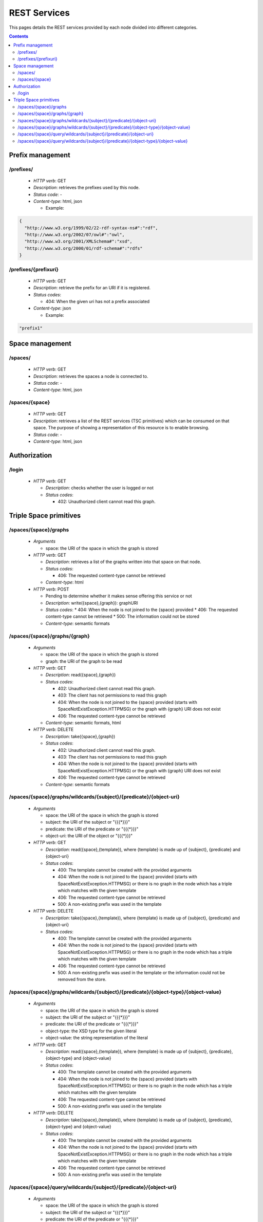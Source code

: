 
REST Services
*************

This pages details the REST services provided by each node divided into different categories.

.. contents::


Prefix management
=================

/prefixes/
----------
 * *HTTP verb*: GET
 * *Description*: retrieves the prefixes used by this node.
 * *Status code*: -
 * *Content-type*: html, json

   * Example:

.. code-block:: javascript

  {
    "http://www.w3.org/1999/02/22-rdf-syntax-ns#":"rdf",
    "http://www.w3.org/2002/07/owl#":"owl",
    "http://www.w3.org/2001/XMLSchema#":"xsd",
    "http://www.w3.org/2000/01/rdf-schema#":"rdfs"
  }


/prefixes/{prefixuri}
---------------------

 * *HTTP verb*: GET
 * *Description*: retrieve the prefix for an URI if it is registered.
 * *Status codes*:

   * 404: When the given uri has not a prefix associated

 * *Content-type*: json

   * Example:

.. code-block:: javascript

  "prefix1"



Space management
================

/spaces/
--------

 * *HTTP verb*: GET
 * *Description*: retrieves the spaces a node is connected to.
 * *Status code*: -
 * *Content-type*: html, json

/spaces/{space}
---------------

 * *HTTP verb*: GET
 * *Description*: retrieves a list of the REST services (TSC primitives) which can be consumed on that space. The purpose of showing a representation of this resource is to enable browsing.
 * *Status code*: -
 * *Content-type*: html, json


Authorization
=============

/login
------

 * *HTTP verb*: GET

   * *Description*: checks whether the user is logged or not
   * *Status codes*:

     * 402: Unauthorized client cannot read this graph.


Triple Space primitives
=======================

/spaces/{space}/graphs
----------------------

 * *Arguments*
 
   * space: the URI of the space in which the graph is stored
   
 * *HTTP verb*: GET

   * *Description*: retrieves a list of the graphs written into that space on that node.
   * *Status codes*:

     * 406: The requested content-type cannot be retrieved

   * *Content-type*: html

 * *HTTP verb*: POST
 
   * Pending to determine whether it makes sense offering this service or not
   * *Description*: write({space},{graph}): graphURI
   * *Status codes*:
     * 404: When the node is not joined to the {space} provided
     * 406: The requested content-type cannot be retrieved
     * 500: The information could not be stored
   * *Content-type*: semantic formats

/spaces/{space}/graphs/{graph}
------------------------------

 * *Arguments*

   * space: the URI of the space in which the graph is stored
   * graph: the URI of the graph to be read

 * *HTTP verb*: GET

   * *Description*: read({space},{graph})
   * *Status codes*:

     * 402: Unauthorized client cannot read this graph.
     * 403: The client has not permissions to read this graph
     * 404: When the node is not joined to the {space} provided (starts with SpaceNotExistException.HTTPMSG) or the graph with {graph} URI does not exist
     * 406: The requested content-type cannot be retrieved

   * *Content-type*: semantic formats, html

 * *HTTP verb*: DELETE

   * *Description*: take({space},{graph})
   * *Status codes*:

     * 402: Unauthorized client cannot read this graph.
     * 403: The client has not permissions to read this graph
     * 404: When the node is not joined to the {space} provided (starts with SpaceNotExistException.HTTPMSG) or the graph with {graph} URI does not exist
     * 406: The requested content-type cannot be retrieved

   * *Content-type*: semantic formats

/spaces/{space}/graphs/wildcards/{subject}/{predicate}/{object-uri}
-------------------------------------------------------------------

 * *Arguments*

   * space: the URI of the space in which the graph is stored
   * subject: the URI of the subject or "{{{*}}}"
   * predicate: the URI of the predicate or "{{{*}}}"
   * object-uri: the URI of the object or "{{{*}}}"

 * *HTTP verb*: GET

   * *Description*: read({space},{template}), where {template} is made up of {subject}, {predicate} and {object-uri}
   * *Status codes*:

     * 400: The template cannot be created with the provided arguments
     * 404: When the node is not joined to the {space} provided (starts with SpaceNotExistException.HTTPMSG) or there is no graph in the node which has a triple which matches with the given template
     * 406: The requested content-type cannot be retrieved
     * 500: A non-existing prefix was used in the template

 * *HTTP verb*: DELETE

   * *Description*: take({space},{template}), where {template} is made up of {subject}, {predicate} and {object-uri}
   * *Status codes*:

     * 400: The template cannot be created with the provided arguments
     * 404: When the node is not joined to the {space} provided (starts with SpaceNotExistException.HTTPMSG) or there is no graph in the node which has a triple which matches with the given template
     * 406: The requested content-type cannot be retrieved
     * 500: A non-existing prefix was used in the template or the information could not be removed from the store.


/spaces/{space}/graphs/wildcards/{subject}/{predicate}/{object-type}/{object-value}
-----------------------------------------------------------------------------------

 * *Arguments*

   * space: the URI of the space in which the graph is stored
   * subject: the URI of the subject or "{{{*}}}"
   * predicate: the URI of the predicate or "{{{*}}}"
   * object-type: the XSD type for the given literal
   * object-value: the string representation of the literal

 * *HTTP verb*: GET

   * *Description*: read({space},{template}), where {template} is made up of {subject}, {predicate}, {object-type} and {object-value}
   * *Status codes*:

     * 400: The template cannot be created with the provided arguments
     * 404: When the node is not joined to the {space} provided (starts with SpaceNotExistException.HTTPMSG) or there is no graph in the node which has a triple which matches with the given template
     * 406: The requested content-type cannot be retrieved
     * 500: A non-existing prefix was used in the template

 * *HTTP verb*: DELETE

   * *Description*: take({space},{template}), where {template} is made up of {subject}, {predicate}, {object-type} and {object-value}
   * *Status codes*:

     * 400: The template cannot be created with the provided arguments
     * 404: When the node is not joined to the {space} provided (starts with SpaceNotExistException.HTTPMSG) or there is no graph in the node which has a triple which matches with the given template
     * 406: The requested content-type cannot be retrieved
     * 500: A non-existing prefix was used in the template

/spaces/{space}/query/wildcards/{subject}/{predicate}/{object-uri}
------------------------------------------------------------------

 * *Arguments*

   * space: the URI of the space in which the graph is stored
   * subject: the URI of the subject or "{{{*}}}"
   * predicate: the URI of the predicate or "{{{*}}}"
   * object-uri: the URI of the object or "{{{*}}}"

 * *HTTP verb*: GET

   * *Description*: read({space},{template}), where {template} is made up of {subject}, {predicate} and {object-uri}
   * *Status codes*:

     * 400: The template cannot be created with the provided arguments
     * 404: When the node is not joined to the {space} provided (starts with SpaceNotExistException.HTTPMSG) or there is no triple which matches with the given template in the {space}
     * 406: The requested content-type cannot be retrieved
     * 500: A non-existing prefix was used in the template

/spaces/{space}/query/wildcards/{subject}/{predicate}/{object-type}/{object-value}
----------------------------------------------------------------------------------

 * *Arguments*

   * space: the URI of the space in which the graph is stored
   * subject: the URI of the subject or "{{{*}}}"
   * predicate: the URI of the predicate or "{{{*}}}"
   * object-type: the XSD type for the given literal
   * object-value: the string representation of the literal

 * *HTTP verb*: GET

   * *Description*: query({space},{template}), where {template} is made up of {subject}, {predicate}, {object-type} and {object-value}
   * *Status codes*:

     * 400: The template cannot be created with the provided arguments
     * 404: When the node is not joined to the {space} provided (starts with SpaceNotExistException.HTTPMSG) or there is no triple which matches with the given template in the {space}
     * 406: The requested content-type cannot be retrieved
     * 500: A non-existing prefix was used in the template